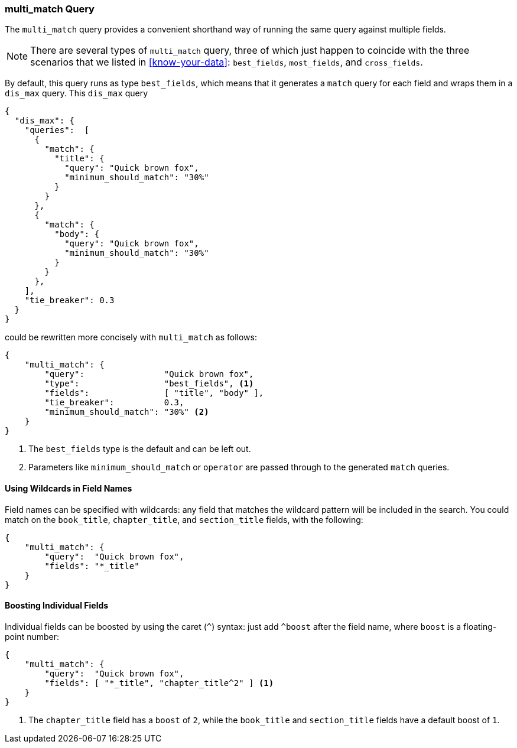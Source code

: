 [[multi-match-query]]
=== multi_match Query

The `multi_match` query provides ((("multi-field search", "multi-match query")))((("multi_match queries")))((("match query", "multi_match queries"))) a convenient shorthand way of running
the same query against multiple fields.


NOTE: There are several types of `multi_match` query, three of which just
happen to coincide with the three scenarios that we listed in
<<know-your-data>>:  `best_fields`, `most_fields`, and `cross_fields`.


By default, this query runs as type `best_fields`, which means((("best fields queries", "multi-match queries")))((("dis_max (disjunction max) query", "multi_match query wrapped in"))) that it generates a
`match` query for each field and wraps them in a `dis_max` query. This
`dis_max` query

[source,js]
--------------------------------------------------
{
  "dis_max": {
    "queries":  [
      {
        "match": {
          "title": {
            "query": "Quick brown fox",
            "minimum_should_match": "30%"
          }
        }
      },
      {
        "match": {
          "body": {
            "query": "Quick brown fox",
            "minimum_should_match": "30%"
          }
        }
      },
    ],
    "tie_breaker": 0.3
  }
}
--------------------------------------------------

could be rewritten more concisely with `multi_match` as follows:

[source,js]
--------------------------------------------------
{
    "multi_match": {
        "query":                "Quick brown fox",
        "type":                 "best_fields", <1>
        "fields":               [ "title", "body" ],
        "tie_breaker":          0.3,
        "minimum_should_match": "30%" <2>
    }
}
--------------------------------------------------
// SENSE: 110_Multi_Field_Search/25_Best_fields.json

<1> The `best_fields` type is the default and can be left out.
<2> Parameters like `minimum_should_match` or `operator` are passed through to
    the generated `match` queries.

==== Using Wildcards in Field Names

Field names can be specified with wildcards: any field that matches the
wildcard pattern((("multi_match queries", "wildcards in field names")))((("wildcards", "in field names")))((("fields", "wildcards in field names"))) will be included in the search. You could match on the
`book_title`, `chapter_title`, and `section_title` fields, with the following:

[source,js]
--------------------------------------------------
{
    "multi_match": {
        "query":  "Quick brown fox",
        "fields": "*_title"
    }
}
--------------------------------------------------

==== Boosting Individual Fields

Individual fields can be boosted by using the caret (`^`) syntax: just add
`^boost` after the field((("multi_match queries", "boosting individual fields")))((("boost parameter", "boosting individual fields in multi_match queries"))) name, where `boost` is a floating-point number:

[source,js]
--------------------------------------------------
{
    "multi_match": {
        "query":  "Quick brown fox",
        "fields": [ "*_title", "chapter_title^2" ] <1>
    }
}
--------------------------------------------------

<1> The `chapter_title` field has a `boost` of `2`, while the `book_title` and
    `section_title` fields have a default boost of `1`.
